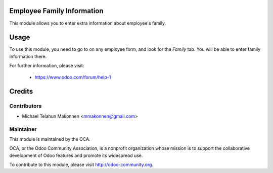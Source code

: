 .. image:: https://img.shields.io/badge/licence-AGPL--3-blue.svg
    :alt: License

Employee Family Information
===========================

This module allows you to enter extra information about employee's family.

Usage
=====

To use this module, you need to go to on any employee form, and look for the
*Family* tab. You will be able to enter family information there.

For further information, please visit:

 * https://www.odoo.com/forum/help-1

Credits
=======

Contributors
------------

* Michael Telahun Makonnen <mmakonnen@gmail.com>

Maintainer
----------

.. image:: http://odoo-community.org/logo.png
   :alt: Odoo Community Association
   :target: http://odoo-community.org

This module is maintained by the OCA.

OCA, or the Odoo Community Association, is a nonprofit organization whose
mission is to support the collaborative development of Odoo features and
promote its widespread use.

To contribute to this module, please visit http://odoo-community.org.
